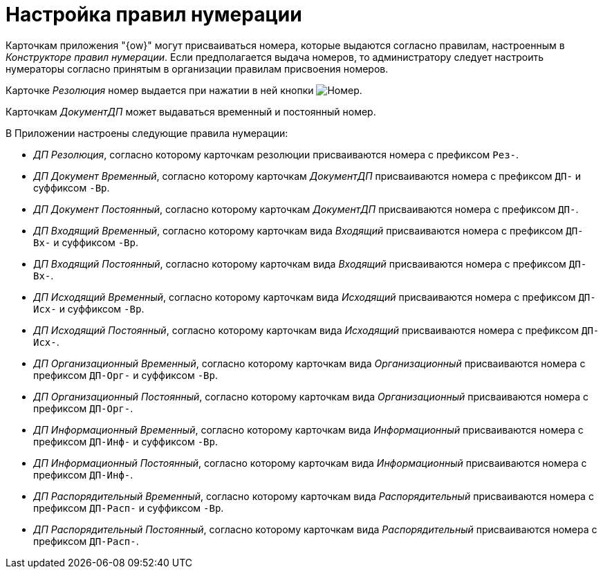 = Настройка правил нумерации

Карточкам приложения "{ow}" могут присваиваться номера, которые выдаются согласно правилам, настроенным в _Конструкторе правил нумерации_. Если предполагается выдача номеров, то администратору следует настроить нумераторы согласно принятым в организации правилам присвоения номеров.

Карточке _Резолюция_ номер выдается при нажатии в ней кнопки image:buttons/number.png[Номер].

Карточкам _ДокументДП_ может выдаваться временный и постоянный номер.

.В Приложении настроены следующие правила нумерации:
* _ДП Резолюция_, согласно которому карточкам резолюции присваиваются номера с префиксом `Рез-`.
* _ДП Документ Временный_, согласно которому карточкам _ДокументДП_ присваиваются номера с префиксом `ДП-` и суффиксом `-Вр`.
* _ДП Документ Постоянный_, согласно которому карточкам _ДокументДП_ присваиваются номера с префиксом `ДП-`.
* _ДП Входящий Временный_, согласно которому карточкам вида _Входящий_ присваиваются номера с префиксом `ДП-Вх-` и суффиксом `-Вр`.
* Д__П Входящий Постоянный__, согласно которому карточкам вида _Входящий_ присваиваются номера с префиксом `ДП-Вх-`.
* _ДП Исходящий Временный_, согласно которому карточкам вида _Исходящий_ присваиваются номера с префиксом `ДП-Исх-` и суффиксом `-Вр`.
* _ДП Исходящий Постоянный_, согласно которому карточкам вида _Исходящий_ присваиваются номера с префиксом `ДП-Исх-`.
* _ДП Организационный Временный_, согласно которому карточкам вида _Организационный_ присваиваются номера с префиксом `ДП-Орг-` и суффиксом `-Вр`.
* _ДП Организационный Постоянный_, согласно которому карточкам вида _Организационный_ присваиваются номера с префиксом `ДП-Орг-`.
* _ДП Информационный Временный_, согласно которому карточкам вида _Информационный_ присваиваются номера с префиксом `ДП-Инф-` и суффиксом `-Вр`.
* _ДП Информационный Постоянный_, согласно которому карточкам вида _Информационный_ присваиваются номера с префиксом `ДП-Инф-`.
* _ДП Распорядительный Временный_, согласно которому карточкам вида _Распорядительный_ присваиваются номера с префиксом `ДП-Расп-` и суффиксом `-Вр`.
* _ДП Распорядительный Постоянный_, согласно которому карточкам вида _Распорядительный_ присваиваются номера с префиксом `ДП-Расп-`.
